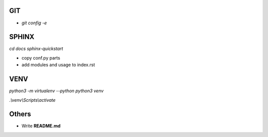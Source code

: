 #########
GIT
#########
* `git config -e`


#########
SPHINX
#########

`cd docs`
`sphinx-quickstart`

* copy conf.py parts
* add modules and usage to index.rst

########
VENV
########

`python3 -m virtualenv --python python3 venv`

`.\\venv\\Scripts\\activate`


########
Others
########
* Write **README.md**